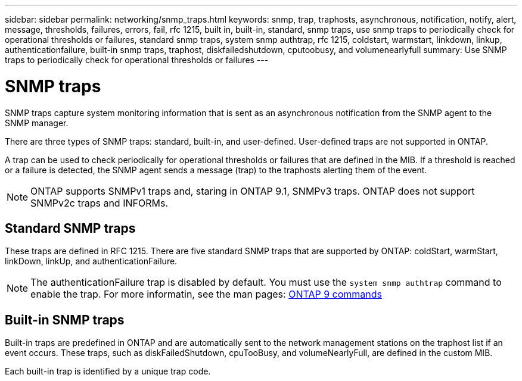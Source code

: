 ---
sidebar: sidebar
permalink: networking/snmp_traps.html
keywords: snmp, trap, traphosts, asynchronous, notification, notify, alert, message, thresholds, failures, errors, fail, rfc 1215, built in, built-in, standard, snmp traps, use snmp traps to periodically check for operational thresholds or failures, standard snmp traps, system snmp authtrap, rfc 1215, coldstart, warmstart, linkdown, linkup, authenticationfailure, built-in snmp traps, traphost, diskfailedshutdown, cputoobusy, and volumenearlyfull
summary: Use SNMP traps to periodically check for operational thresholds or failures
---

= SNMP traps
:hardbreaks:
:nofooter:
:icons: font
:linkattrs:
:imagesdir: ./media/

//
// Created with NDAC Version 2.0 (August 17, 2020)
// restructured: March 2021
// enhanced keywords May 2021
//

[.lead]
SNMP traps capture system monitoring information that is sent as an asynchronous notification from the SNMP agent to the SNMP manager.

There are three types of SNMP traps: standard, built-in, and user-defined. User-defined traps are not supported in ONTAP.

A trap can be used to check periodically for operational thresholds or failures that are defined in the MIB. If a threshold is reached or a failure is detected, the SNMP agent sends a message (trap) to the traphosts alerting them of the event.

[NOTE]
ONTAP supports SNMPv1 traps and, staring in ONTAP 9.1, SNMPv3 traps. ONTAP does not support SNMPv2c traps and INFORMs.

== Standard SNMP traps

These traps are defined in RFC 1215. There are five standard SNMP traps that are supported by ONTAP: coldStart, warmStart, linkDown, linkUp, and authenticationFailure.

[NOTE]
The authenticationFailure trap is disabled by default. You must use the `system snmp authtrap` command to enable the trap. For more informatin, see the man pages: http://docs.netapp.com/ontap-9/topic/com.netapp.doc.dot-cm-cmpr/GUID-5CB10C70-AC11-41C0-8C16-B4D0DF916E9B.html[ONTAP 9 commands^]

== Built-in SNMP traps

Built-in traps are predefined in ONTAP and are automatically sent to the network management stations on the traphost list if an event occurs. These traps, such as diskFailedShutdown, cpuTooBusy, and volumeNearlyFull, are defined in the custom MIB.

Each built-in trap is identified by a unique trap code.
